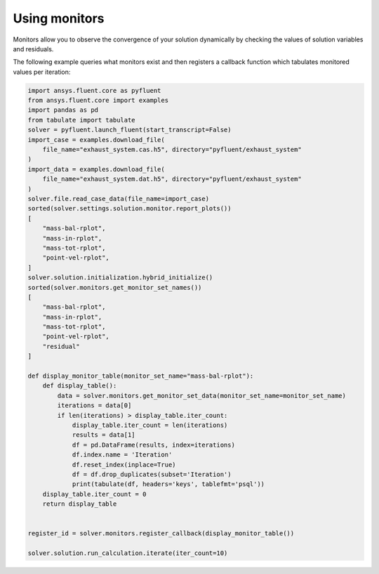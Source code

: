 .. _ref_monitors_guide:

Using monitors
==============

Monitors allow you to observe the convergence of your solution dynamically
by checking the values of solution variables and residuals.

The following example queries what monitors exist and then registers a callback
function which tabulates monitored values per iteration:

.. code-block:: python

    import ansys.fluent.core as pyfluent
    from ansys.fluent.core import examples
    import pandas as pd
    from tabulate import tabulate
    solver = pyfluent.launch_fluent(start_transcript=False)
    import_case = examples.download_file(
        file_name="exhaust_system.cas.h5", directory="pyfluent/exhaust_system"
    )
    import_data = examples.download_file(
        file_name="exhaust_system.dat.h5", directory="pyfluent/exhaust_system"
    )
    solver.file.read_case_data(file_name=import_case)
    sorted(solver.settings.solution.monitor.report_plots())
    [
        "mass-bal-rplot",
        "mass-in-rplot",
        "mass-tot-rplot",
        "point-vel-rplot",
    ]
    solver.solution.initialization.hybrid_initialize()
    sorted(solver.monitors.get_monitor_set_names())
    [
        "mass-bal-rplot",
        "mass-in-rplot",
        "mass-tot-rplot",
        "point-vel-rplot",
        "residual"
    ]

    def display_monitor_table(monitor_set_name="mass-bal-rplot"):
        def display_table():
            data = solver.monitors.get_monitor_set_data(monitor_set_name=monitor_set_name)
            iterations = data[0]
            if len(iterations) > display_table.iter_count:
                display_table.iter_count = len(iterations)
                results = data[1]
                df = pd.DataFrame(results, index=iterations)
                df.index.name = 'Iteration'
                df.reset_index(inplace=True)
                df = df.drop_duplicates(subset='Iteration')
                print(tabulate(df, headers='keys', tablefmt='psql'))
        display_table.iter_count = 0
        return display_table
    

    register_id = solver.monitors.register_callback(display_monitor_table())

    solver.solution.run_calculation.iterate(iter_count=10)
